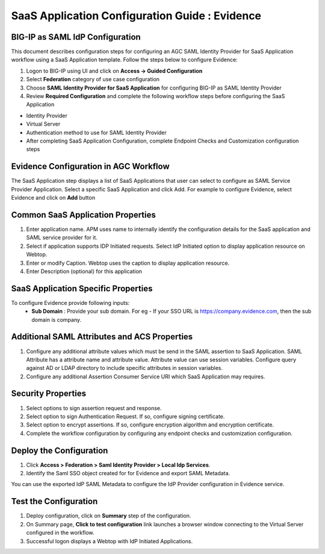 ======================================================================================
SaaS Application Configuration Guide : Evidence
======================================================================================

BIG-IP as SAML IdP Configuration
--------------------------------
This document describes configuration steps for configuring an AGC SAML Identity Provider for SaaS Application workflow using a SaaS Application template. Follow the steps below to configure Evidence:

#. Logon to BIG-IP using UI and click on **Access -> Guided Configuration**
#. Select **Federation** category of use case configuration
#. Choose **SAML Identity Provider for SaaS Application** for configuring BIG-IP as SAML Identity Provider
#. Review **Required Configuration** and complete the following workflow steps before configuring the SaaS Application

- Identity Provider
- Virtual Server
- Authentication method to use for SAML Identity Provider
- After completing SaaS Application Configuration, complete Endpoint Checks and Customization configuration steps

Evidence Configuration in AGC Workflow
---------------------------------------------------------------------------

The SaaS Application step displays a list of SaaS Applications that user can select to configure as SAML Service Provider Application. Select a specific SaaS Application and click Add.
For example to configure
Evidence, select
Evidence and click on **Add** button

Common SaaS Application Properties
----------------------------------

#. Enter application name. APM uses name to internally identify the configuration details for the SaaS application and SAML service provider for it.
#. Select if application supports IDP Initiated requests. Select IdP Initiated option to display application resource on Webtop.
#. Enter or modify Caption. Webtop uses the caption to display application resource.
#. Enter Description (optional) for this application

SaaS Application Specific Properties
------------------------------------

To configure Evidence provide following inputs:
	- **Sub Domain** : Provide your sub domain. For eg - If your SSO URL is https://company.evidence.com, then the sub domain is company.

Additional SAML Attributes and ACS Properties
---------------------------------------------

#. Configure any additional attribute values which must be send in the SAML assertion to SaaS Application. SAML Attribute has a attribute name and attribute value. Attribute value can use session variables. Configure query against AD or LDAP directory to include specific attributes in session variables.
#. Configure any additional Assertion Consumer Service URI which SaaS Application may requires.

Security Properties
-------------------
#. Select options to sign assertion request and response.
#. Select option to sign Authentication Request. If so, configure signing certificate.
#. Select option to encrypt assertions. If so, configure encryption algorithm and encryption certificate.
#. Complete the workflow configuration by configuring any endpoint checks and customization configuration.

Deploy the Configuration
------------------------
#. Click **Access > Federation > Saml Identity Provider > Local Idp Services**.
#. Identify the Saml SSO object created for for Evidence and export SAML Metadata.

You can use the exported IdP SAML Metadata to configure the IdP Provider configuration in Evidence service.

Test the Configuration
---------------------------------

#. Deploy configuration, click on **Summary** step of the configuration.
#. On Summary page, **Click to test configuration** link launches a browser window connecting to the Virtual Server configured in the workflow.
#. Successful logon displays a Webtop with IdP Initiated Applications.

